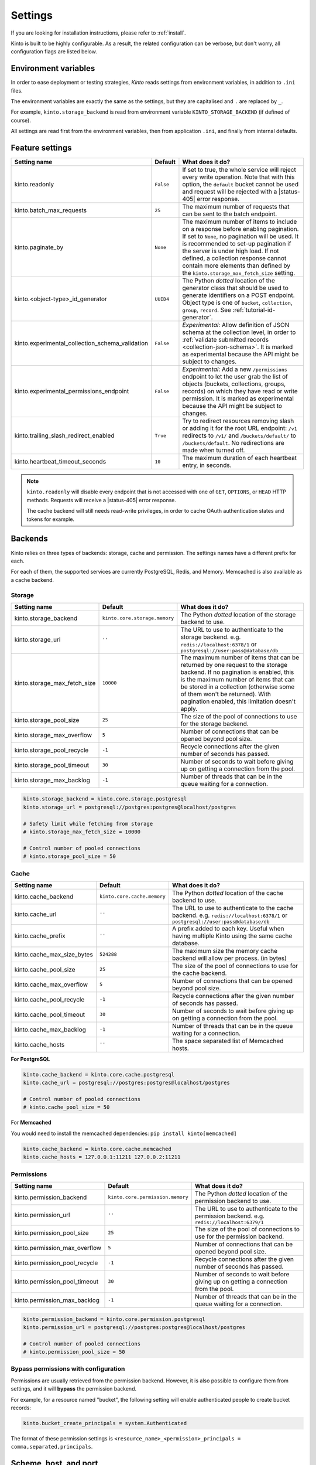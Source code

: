 .. _settings:

Settings
########

.. image:: /images/overview-features.png
    :align: center

If you are looking for installation instructions, please refer to :ref:`install`.

Kinto is built to be highly configurable. As a result, the related
configuration can be verbose, but don't worry, all configuration flags are
listed below.


.. _configuration-environment:

Environment variables
=====================

In order to ease deployment or testing strategies, *Kinto* reads settings
from environment variables, in addition to ``.ini`` files.

The environment variables are exactly the same as the settings, but they
are capitalised and ``.`` are replaced by ``_``.

For example, ``kinto.storage_backend`` is read from environment variable
``KINTO_STORAGE_BACKEND`` (if defined of course).

All settings are read first from the environment variables, then from
application ``.ini``, and finally from internal defaults.


.. _configuration-features:

Feature settings
================

+-------------------------------------------------+--------------+---------------------------------------------------------------------------+
| Setting name                                    | Default      | What does it do?                                                          |
+=================================================+==============+===========================================================================+
| kinto.readonly                                  | ``False``    | If set to true, the whole service will reject every write operation.      |
|                                                 |              | Note that with this option, the ``default`` bucket cannot be used and     |
|                                                 |              | request will be rejected with a |status-405| error response.              |
+-------------------------------------------------+--------------+---------------------------------------------------------------------------+
| kinto.batch_max_requests                        | ``25``       | The maximum number of requests that can be sent to the batch endpoint.    |
+-------------------------------------------------+--------------+---------------------------------------------------------------------------+
| kinto.paginate_by                               | ``None``     | The maximum number of items to include on a response before enabling      |
|                                                 |              | pagination. If set to ``None``, no pagination will be used.               |
|                                                 |              | It is recommended to set-up pagination if the server is under high load.  |
|                                                 |              | If not defined, a collection response cannot contain                      |
|                                                 |              | more elements than defined by the                                         |
|                                                 |              | ``kinto.storage_max_fetch_size`` setting.                                 |
+-------------------------------------------------+--------------+---------------------------------------------------------------------------+
| kinto.<object-type>_id_generator                | ``UUID4``    | The Python *dotted* location of the generator class that should be used   |
|                                                 |              | to generate identifiers on a POST endpoint.                               |
|                                                 |              | Object type is one of ``bucket``, ``collection``, ``group``, ``record``.  |
|                                                 |              | See :ref:`tutorial-id-generator`.                                         |
+-------------------------------------------------+--------------+---------------------------------------------------------------------------+
| kinto.experimental_collection_schema_validation | ``False``    | *Experimental*: Allow definition of JSON schema at the collection level,  |
|                                                 |              | in order to :ref:`validate submitted records <collection-json-schema>`.   |
|                                                 |              | It is marked as experimental because the API might be subject to changes. |
+-------------------------------------------------+--------------+---------------------------------------------------------------------------+
| kinto.experimental_permissions_endpoint         | ``False``    | *Experimental*: Add a new ``/permissions`` endpoint to let the user grab  |
|                                                 |              | the list of objects (buckets, collections, groups, records) on which they |
|                                                 |              | have read or write permission.                                            |
|                                                 |              | It is marked as experimental because the API might be subject to changes. |
+-------------------------------------------------+--------------+---------------------------------------------------------------------------+
| kinto.trailing_slash_redirect_enabled           | ``True``     | Try to redirect resources removing slash or adding it for the root URL    |
|                                                 |              | endpoint: ``/v1`` redirects to ``/v1/`` and ``/buckets/default/``         |
|                                                 |              | to ``/buckets/default``. No redirections are made when turned off.        |
+-------------------------------------------------+--------------+---------------------------------------------------------------------------+
| kinto.heartbeat_timeout_seconds                 | ``10``       | The maximum duration of each heartbeat entry, in seconds.                 |
+-------------------------------------------------+--------------+---------------------------------------------------------------------------+

.. note::

    ``kinto.readonly`` will disable every endpoint that is not accessed with one of
    ``GET``, ``OPTIONS``, or ``HEAD`` HTTP methods. Requests will receive a
    |status-405| error response.

    The cache backend will still needs read-write privileges, in order to
    cache OAuth authentication states and tokens for example.


.. _configuration-backends:

Backends
========

Kinto relies on three types of backends: storage, cache and permission. The
settings names have a different prefix for each.

For each of them, the supported services are currently PostgreSQL, Redis, and Memory.
Memcached is also available as a cache backend.

Storage
:::::::

+------------------------------+-------------------------------+--------------------------------------------------------------------------+
| Setting name                 | Default                       | What does it do?                                                         |
+==============================+===============================+==========================================================================+
| kinto.storage_backend        | ``kinto.core.storage.memory`` | The Python *dotted* location of the storage backend to use.              |
|                              |                               |                                                                          |
+------------------------------+-------------------------------+--------------------------------------------------------------------------+
| kinto.storage_url            | ``''``                        | The URL to use to authenticate to the storage backend. e.g.              |
|                              |                               | ``redis://localhost:6378/1`` or ``postgresql://user:pass@database/db``   |
+------------------------------+-------------------------------+--------------------------------------------------------------------------+
| kinto.storage_max_fetch_size | ``10000``                     | The maximum number of items that can be returned by one request to the   |
|                              |                               | storage backend. If no pagination is enabled, this is the maximum number |
|                              |                               | of items that can be stored in a collection (otherwise some of them      |
|                              |                               | won't be returned). With pagination enabled, this limitation doesn't     |
|                              |                               | apply.                                                                   |
+------------------------------+-------------------------------+--------------------------------------------------------------------------+
| kinto.storage_pool_size      | ``25``                        | The size of the pool of connections to use for the storage backend.      |
+------------------------------+-------------------------------+--------------------------------------------------------------------------+
| kinto.storage_max_overflow   | ``5``                         | Number of connections that can be opened beyond pool size.               |
+------------------------------+-------------------------------+--------------------------------------------------------------------------+
| kinto.storage_pool_recycle   | ``-1``                        | Recycle connections after the given number of seconds has passed.        |
+------------------------------+-------------------------------+--------------------------------------------------------------------------+
| kinto.storage_pool_timeout   | ``30``                        | Number of seconds to wait before giving up on getting a connection from  |
|                              |                               | the pool.                                                                |
+------------------------------+-------------------------------+--------------------------------------------------------------------------+
| kinto.storage_max_backlog    | ``-1``                        | Number of threads that can be in the queue waiting for a connection.     |
+------------------------------+-------------------------------+--------------------------------------------------------------------------+

.. code-block:: ini

    kinto.storage_backend = kinto.core.storage.postgresql
    kinto.storage_url = postgresql://postgres:postgres@localhost/postgres

    # Safety limit while fetching from storage
    # kinto.storage_max_fetch_size = 10000

    # Control number of pooled connections
    # kinto.storage_pool_size = 50


Cache
:::::

+----------------------------+-----------------------------+------------------------------------------------------------------------------+
| Setting name               | Default                     | What does it do?                                                             |
+============================+=============================+==============================================================================+
| kinto.cache_backend        | ``kinto.core.cache.memory`` | The Python *dotted* location of the cache backend to use.                    |
|                            |                             |                                                                              |
+----------------------------+-----------------------------+------------------------------------------------------------------------------+
| kinto.cache_url            | ``''``                      | The URL to use to authenticate to the cache backend. e.g.                    |
|                            |                             | ``redis://localhost:6378/1`` or ``postgresql://user:pass@database/db``       |
+----------------------------+-----------------------------+------------------------------------------------------------------------------+
| kinto.cache_prefix         | ``''``                      | A prefix added to each key. Useful when having multiple Kinto using the same |
|                            |                             | cache database.                                                              |
+----------------------------+-----------------------------+------------------------------------------------------------------------------+
| kinto.cache_max_size_bytes | ``524288``                  | The maximum size the memory cache backend will allow per process. (in bytes) |
+----------------------------+-----------------------------+------------------------------------------------------------------------------+
| kinto.cache_pool_size      | ``25``                      | The size of the pool of connections to use for the cache backend.            |
+----------------------------+-----------------------------+------------------------------------------------------------------------------+
| kinto.cache_max_overflow   | ``5``                       | Number of connections that can be opened beyond pool size.                   |
+----------------------------+-----------------------------+------------------------------------------------------------------------------+
| kinto.cache_pool_recycle   | ``-1``                      | Recycle connections after the given number of seconds has passed.            |
+----------------------------+-----------------------------+------------------------------------------------------------------------------+
| kinto.cache_pool_timeout   | ``30``                      | Number of seconds to wait before giving up on getting a connection from      |
|                            |                             | the pool.                                                                    |
+----------------------------+-----------------------------+------------------------------------------------------------------------------+
| kinto.cache_max_backlog    | ``-1``                      | Number of threads that can be in the queue waiting for a connection.         |
+----------------------------+-----------------------------+------------------------------------------------------------------------------+
| kinto.cache_hosts          | ``''``                      | The space separated list of Memcached hosts.                                 |
+----------------------------+-----------------------------+------------------------------------------------------------------------------+

**For PostgreSQL**

.. code-block:: ini

    kinto.cache_backend = kinto.core.cache.postgresql
    kinto.cache_url = postgresql://postgres:postgres@localhost/postgres

    # Control number of pooled connections
    # kinto.cache_pool_size = 50


For **Memcached**

You would need to install the memcached dependencies: ``pip install kinto[memcached]``

.. code-block:: ini

    kinto.cache_backend = kinto.core.cache.memcached
    kinto.cache_hosts = 127.0.0.1:11211 127.0.0.2:11211

Permissions
:::::::::::

+--------------------------------+----------------------------------+--------------------------------------------------------------------------+
| Setting name                   | Default                          | What does it do?                                                         |
+================================+==================================+==========================================================================+
| kinto.permission_backend       | ``kinto.core.permission.memory`` | The Python *dotted* location of the permission backend to use.           |
|                                |                                  |                                                                          |
+--------------------------------+----------------------------------+--------------------------------------------------------------------------+
| kinto.permission_url           | ``''``                           | The URL to use to authenticate to the permission backend. e.g.           |
|                                |                                  | ``redis://localhost:6379/1``                                             |
+--------------------------------+----------------------------------+--------------------------------------------------------------------------+
| kinto.permission_pool_size     | ``25``                           | The size of the pool of connections to use for the permission backend.   |
+--------------------------------+----------------------------------+--------------------------------------------------------------------------+
| kinto.permission_max_overflow  | ``5``                            | Number of connections that can be opened beyond pool size.               |
+--------------------------------+----------------------------------+--------------------------------------------------------------------------+
| kinto.permission_pool_recycle  | ``-1``                           | Recycle connections after the given number of seconds has passed.        |
+--------------------------------+----------------------------------+--------------------------------------------------------------------------+
| kinto.permission_pool_timeout  | ``30``                           | Number of seconds to wait before giving up on getting a connection from  |
|                                |                                  | the pool.                                                                |
+--------------------------------+----------------------------------+--------------------------------------------------------------------------+
| kinto.permission_max_backlog   | ``-1``                           | Number of threads that can be in the queue waiting for a connection.     |
+--------------------------------+----------------------------------+--------------------------------------------------------------------------+

.. code-block:: ini

    kinto.permission_backend = kinto.core.permission.postgresql
    kinto.permission_url = postgresql://postgres:postgres@localhost/postgres

    # Control number of pooled connections
    # kinto.permission_pool_size = 50

Bypass permissions with configuration
:::::::::::::::::::::::::::::::::::::

Permissions are usually retrieved from the permission backend. However, it is
also possible to configure them from settings, and it will **bypass** the
permission backend.

For example, for a resource named "bucket", the following setting will enable
authenticated people to create bucket records:

.. code-block:: ini

    kinto.bucket_create_principals = system.Authenticated

The format of these permission settings is
``<resource_name>_<permission>_principals = comma,separated,principals``.


Scheme, host, and port
======================

By default, Kinto relies on WSGI for underlying details like host, port, or
request scheme. Tuning these settings may be necessary when the application
runs behind proxies or load balancers, but most implementations
(such as uWSGI) provide adequate values automatically.

That said, if ever these items need to be controlled at the application layer,
the following settings are available:

Check the behaviour of the server with the ``url`` value returned in :ref:`the
hello view <api-utilities>`.

+-------------------+----------+--------------------------------------------------------------------------+
| Setting name      | Default  | What does it do?                                                         |
+===================+==========+==========================================================================+
| kinto.http_host   | ``None`` | The HTTP Host used by Kinto to refer to itself. If set to `None`, the    |
|                   |          | HTTP host is read from HTTP headers or WSGI environment.                 |
+-------------------+----------+--------------------------------------------------------------------------+
| kinto.http_scheme | ``None`` | The HTTP scheme used by Kinto to refer to itself. If set to `None`, the  |
|                   |          | HTTP scheme is read from the HTTP headers or WSGI environment.           |
+-------------------+----------+--------------------------------------------------------------------------+

.. code-block :: ini

   # kinto.http_scheme = https
   # kinto.http_host = production.server.com:7777


Logging and Monitoring
======================

+------------------------+----------------------------------------+--------------------------------------------------------------------------+
| Setting name           | Default                                | What does it do?                                                         |
+========================+========================================+==========================================================================+
| kinto.statsd_backend   | ``kinto.core.statsd``                  | The Python **dotted** location of the StatsD module that should be used  |
|                        |                                        | for monitoring. Useful to plug custom implementations like Datadog™.     |
+------------------------+----------------------------------------+--------------------------------------------------------------------------+
| kinto.statsd_prefix    | ``kinto``                              | The prefix to use when sending data to statsd.                           |
+------------------------+----------------------------------------+--------------------------------------------------------------------------+
| kinto.statsd_url       | ``None``                               | The fully qualified URL to use to connect to the statsd host. e.g.       |
|                        |                                        | ``udp://localhost:8125``                                                 |
+------------------------+----------------------------------------+--------------------------------------------------------------------------+

Standard Logging
::::::::::::::::

With the following configuration, all logs are redirected to standard output
(See `12factor app <http://12factor.net/logs>`_):

.. code-block:: ini

    [loggers]
    keys = root

    [handlers]
    keys = console

    [formatters]
    keys = generic

    [logger_root]
    level = DEBUG
    handlers = console

    [handler_console]
    class = StreamHandler
    args = (sys.stdout,)
    level = NOTSET
    formatter = generic

    [formatter_generic]
    format = %(asctime)s,%(msecs)03d %(levelname)-5.5s [%(name)s] %(message)s
    datefmt = %H:%M:%S

Example output:

::

    16:18:57,179 INFO  [root] Running kinto 6.1.0.dev0.
    16:19:00,729 INFO  [request.summary]
    16:19:22,232 WARNI [kinto.core.authorization] Permission not granted.
    16:19:22,238 INFO  [request.summary]


Colored Logging
:::::::::::::::

.. code-block:: ini

    [formatters]
    keys = color

    [formatter_color]
    class = logging_color_formatter.ColorFormatter

Example output:

.. image:: ../images/color-formatter.png


JSON Logging
::::::::::::

Using a JSON logging formatter, like :github:`this one <mozilla/mozilla-cloud-services-logger>`,
it is possible to output logs as JSON:

.. code-block:: ini

    [formatters]
    keys = json

    [formatter_json]
    class = kinto.core.JsonLogFormatter


Example output:

::

    {"Pid": 19240, "Type": "root", "Timestamp": 1489067815875679744, "Severity": 6, "Hostname": "pluo", "Logger": "%", "EnvVersion": "2.0", "Fields": {"message": "Running kinto 6.1.0.dev0."}}
    {"Pid": 19240, "Type": "root", "Timestamp": 1489067817834153984, "Severity": 4, "Hostname": "pluo", "Logger": "%", "EnvVersion": "2.0", "Fields": {"perm": "read", "userid": "ldap:john@corp.com", "message": "Permission not granted.", "uri": "/buckets/123"}}


Handling exceptions with Sentry
:::::::::::::::::::::::::::::::

Requires the ``raven`` package.

Sentry logging can be enabled `as explained in official documentation
<https://raven.readthedocs.io/en/latest/integrations/pyramid.html#logger-setup>`_.

.. note::

    The application sends an *INFO* message on startup (mainly for setup check).


Monitoring with StatsD
::::::::::::::::::::::

Requires the ``statsd`` package.

StatsD metrics can be enabled (disabled by default):

.. code-block:: ini

    kinto.statsd_url = udp://localhost:8125
    # kinto.statsd_prefix = kinto-prod


Monitoring with New Relic
:::::::::::::::::::::::::

Requires the ``newrelic`` package.

+-----------------------+----------+--------------------------------------------------------------------------+
| Setting name          | Default  | What does it do?                                                         |
+=======================+==========+==========================================================================+
| kinto.newrelic_config | ``None`` | Location of the newrelic configuration file.                             |
+-----------------------+----------+--------------------------------------------------------------------------+
| kinto.newrelic_env    | ``dev``  | The environment the server runs into                                     |
+-----------------------+----------+--------------------------------------------------------------------------+

New Relic can be enabled (disabled by default):

.. code-block:: ini

    kinto.newrelic_config = /location/of/newrelic.ini
    kinto.newrelic_env = prod


.. _configuration-plugins:

Plugins
=======

It is possible to extend the default Kinto behaviors by using "plugins".

The list of plugins to load at startup can be specified in the settings, as a
list of Python modules:

.. code-block:: ini

    kinto.includes = kinto.plugins.default_bucket
                     kinto.plugins.history
                     kinto.plugins.admin
                     kinto-attachment
                     custom-myplugin

+---------------------------------------+--------------------------------------------------------------------------+
| Built-in plugins                      | What does it do?                                                         |
+=======================================+==========================================================================+
| ``kinto.plugins.accounts``            | It allows users to sign-up and authenticate using username and password  |
|                                       | (:ref:`more details <api-accounts>`).                                    |
+---------------------------------------+--------------------------------------------------------------------------+
| ``kinto.plugins.admin``               | It is a Web admin UI to manage data from a Kinto server.                 |
|                                       | (:ref:`more details <kinto-admin>`).                                     |
+---------------------------------------+--------------------------------------------------------------------------+
| ``kinto.plugins.default_bucket``      | It enables a personal bucket ``default``, where collections are created  |
|                                       | implicitly (:ref:`more details <buckets-default-id>`).                   |
+---------------------------------------+--------------------------------------------------------------------------+
| ``kinto.plugins.flush``               | Adds an endpoint to completely remove all data from the database backend |
|                                       | for testing/staging purposes. (:ref:`more details <api-flush>`).         |
+---------------------------------------+--------------------------------------------------------------------------+
| ``kinto.plugins.history``             | It tracks every action performed on objects within a bucket              |
|                                       | (:ref:`more details <api-history>`).                                     |
+---------------------------------------+--------------------------------------------------------------------------+
| ``kinto.plugins.openid``              | It allows to authenticate users using OpenID Connect from Google,        |
|                                       | Microsoft, Auth0, etc. (:ref:`more details <api-openid>`).               |
+---------------------------------------+--------------------------------------------------------------------------+
| ``kinto.plugins.quotas``              | It allows to limit storage per collection size, number of records, etc.  |
|                                       | (:ref:`more details <api-quotas>`).                                      |
+---------------------------------------+--------------------------------------------------------------------------+


There are `many available packages`_ in Pyramid ecosystem, and it is straightforward to build one,
since the specified module must just define an ``includeme(config)`` function.

.. _many available packages: https://github.com/ITCase/awesome-pyramid

See `our list of community plugins <https://github.com/Kinto/kinto/wiki/Plugins>`_.

See also: :ref:`tutorial-write-plugin` for more in-depth informations on how
to create your own plugin.


Pluggable components
::::::::::::::::::::

:term:`Pluggable` components can be substituted from configuration files,
as long as the replacement follows the original component API.

.. code-block:: ini

    kinto.logging_renderer = your_log_renderer.CustomRenderer

This is the simplest way to extend *Kinto*, but will be limited to its
existing components (cache, storage, log renderer, ...).

In order to add extra features, including external packages is the way to go!


.. _configuration-authentication:

Authentication
==============

Kinto authentication mechanism is entirely pluggable. We call them :term:`authentication policies`.

It is possible to enable several authentication policies. **The order matters**: when multiple policies are configured, the first one in the list that succeeds is picked.

**The name matters**: the policy name that is picked will be used as the prefix of the :term:`user ID` (eg. ``ldap:alice``).

+--------------------------------+-------------------------------------------------------+--------------------------------------------------------------------------+
| Setting name                   | Default                                               | What does it do?                                                         |
+================================+=======================================================+==========================================================================+
| multiauth.policies             | `` ``                                                 | The list of authentication policies names that are enabled.              |
|                                |                                                       | Each policy is configured using dedicated settings as explained          |
|                                |                                                       | below.                                                                   |
+--------------------------------+-------------------------------------------------------+--------------------------------------------------------------------------+
| multiauth.authorization_policy | ``kinto.authorization.AuthorizationPolicy``           | Python *dotted* path the authorization policy to use for the permission  |
|                                |                                                       | mecanism.                                                                |
+--------------------------------+-------------------------------------------------------+--------------------------------------------------------------------------+


Authentication setup
::::::::::::::::::::

Any authentication policy can be specified through configuration. The list of names in ``multiauth.policies`` is the starting point for *Kinto* to read the respective parameters (``multiauth.policy.{name}.*`` settings).

.. code-block:: ini

    multiauth.policies = google
    multiauth.policy.google.use = kinto.plugins.openid.OpenIDConnectPolicy
    multiauth.policy.google.issuer = https://accounts.google.com
    multiauth.policy.google.client_id = 42XXXX365001.apps.googleusercontent.com
    multiauth.policy.google.client_secret = UAlL-054uyh5in4b6u8jhg5o3hnj

.. _settings-accounts:

Accounts
::::::::

With the built-in :ref:`accounts plugin <api-accounts>`, users can sign-up and authenticate with username and password.

A common setup would be the following:

* Anyone can create accounts
* A specific ``admin`` can manage them all

.. code-block:: ini

    # Enable built-in plugin.
    kinto.includes = kinto.plugins.accounts

    # Enable authenticated policy.
    multiauth.policies = account
    multiauth.policy.account.use = kinto.plugins.accounts.AccountsPolicy

    # Allow anyone to create accounts.
    kinto.account_create_principals = system.Everyone

    # Set the session time to live in seconds
    kinto.account_cache_ttl_seconds = 30

You can use the ``create-user`` command to create an admin:

.. code-block:: bash

    $ kinto create-user --ini /etc/kinto.ini --username admin --password ThisIsN0tASecurePassword

You can then use this ``account:admin`` in your config:

.. code-block:: ini

    # Allow anyone to create accounts.
    kinto.account_create_principals = system.Everyone
    # But also allow the admin to update, delete them etc.
    kinto.account_write_principals = account:admin

**About account management**

You can set ``account_create_principals`` if you want to limit account creation to certain users. The most common situation is when you want to have a small number of administrators, who are responsible for creating accounts for other users. In this case, you should add the administrators to both ``account_create_principals`` and ``account_write_principals``.

.. code-block:: ini

    kinto.account_create_principals = account:admin ldap:jack@corp.com /buckets/bid/groups/admin
    kinto.account_write_principals = account:admin ldap:jack@corp.com /buckets/bid/groups/admin

See the :ref:`API docs <api-accounts>` to create accounts, change passwords etc.

.. _settings-account-validation:

**About account validation**

You can enable the :ref:`account validation <accounts-validate>` option, which
will require account IDs to be valid email addresses, to which a validation
email will be sent with an activation key.

.. code-block:: ini

    kinto.account_validation = true
    # Mail configuration:
    # Set the sender for the validation email.
    kinto.account_validation.email_sender = "admin@example.com"

.. note::

    Both the account validation and password reset need a properly configured
    SMTP server.
    To use a debug or testing mailer you may use the ``mail.mailer = debug`` or
    ``mail.mailer = testing`` settings. Refer to
    `pyramid_mailer's configuration <https://docs.pylonsproject.org/projects/pyramid_mailer/en/latest/#configuration>`_.

You can restrict the email addresses allowed using the
``account_validation.email_regexp`` setting, and the delay for which the
activation key will be valid:

.. code-block:: ini

    # Set the regular expression used to validate a proper email address.
    kinto.account_validation.email_regexp = "^[a-zA-Z0-9_.+-]+@[a-zA-Z0-9-]+\\.[a-zA-Z0-9-.]+$"
    # Set the "time to live" for the activation key stored in the cache. After that
    # delay the account won't be activable anymore.
    kinto.account_validation.validation_key_cache_ttl_seconds = 604800  # 7 days in seconds.

Once :ref:`created <accounts-create>`, the account will need to be
:ref:`activated <accounts-validate>` before being able to authenticate, using
the ``validate`` endpoint and the ``activation-key`` sent by email.

If the user was created, an email was sent to the user with the activation key,
which needs to be POSTed to the ``validate`` endpoint.

Example email:

::

    Content-Type: text/plain; charset="us-ascii"
    MIME-Version: 1.0
    Content-Transfer-Encoding: quoted-printable
    From: admin@example.com
    Subject: activate your account
    To: bob@example.com
    Content-Disposition: inline

    2fe7a389-3556-4c8f-9513-c26bfc5f160b

It is the responsability of the administrator to tell the mail recipient how to
validate the account by modifying the email body template in the settings.

This could be done by providing a link to a webapp that displays a form to the
user with a call to action to validate the user, which will POST the activation
key to the ``validate`` endpoint.

Or the email could explain how to copy the activation code and paste it in some
settings window.

The templates for the email subject and body can be customized:

.. code-block:: ini

    kinto.account_validation.email_subject_template = "Account activation"
    kinto.account_validation.email_body_template = "Hello {id},\n you can now activate your account using the following link:\n {form-url}{activation-key}"

... and they will be ``String.format``-ted with the content of the user, an
optional additional ``email-context`` provided alongside the user object, and
the ``activation-key`` (see the note in :ref:`account creation
<accounts-create>` for an example usage).

Whatever the means, a POST to the
``/accounts/(user_id)/validate/(activation_key)`` will validate and activate
the user.

Once the account is validated, another email will be sent for confirmation,
rendered using the same ``email-context``.

.. code-block:: ini

    kinto.account_validation.email_confirmation_subject_template = "Account active"
    kinto.account_validation.email_confirmation_body_template = "Your account {id} is now active"

.. _settings-account-password-reset:

**About password reset**

When the :ref:`account validation <accounts-validate>` option is enabled, an
additional endpoint is available at ``/accounts/(user id)/reset-password`` to
require a temporary reset password by email (see :ref:`the API docs
<accounts-reset-password>`).

Example email sent to the user with the temporary reset password:

::

    Content-Type: text/plain; charset="us-ascii"
    MIME-Version: 1.0
    Content-Transfer-Encoding: quoted-printable
    From: admin@example.com
    Subject: Reset password
    To: mathieu@agopian.info
    Content-Disposition: inline

    b8ae48e6-709e-4f01-bfb9-bca9464cdcfc

The template used for the email subject and body can be customized using the
following settings:

.. code-block:: ini

    kinto.account_validation.email_reset_password_subject_template = "Temporary reset password for {id}"
    kinto.account_validation.email_reset_password_body_template = "Hello {id},\n you can use the following temporary reset password to change your password\n{reset-password}"

Those templates will be rendered using the user record fields, an optional
additional ``email-context`` provided alongside the user object, and the
``reset-password`` (see the note in :ref:`resetting a forgotten password
<accounts-reset-password>` for an example usage).


It is the responsability of the administrator to tell the mail recipient how to
change their password using this temporary password.

This could be done by providing a link to a webapp that displays a form to the
user asking for the new password and a call to action, which will POST the
new password to the ``accounts/(user_id)`` endpoint.

Using this temporary reset password, one can
:ref:`update the account <accounts-update>` providing the new password.

This temporary reset password will be valid for the amount of seconds set in
the settings:

.. code-block:: ini

    # Set the "time to live" for the reset password stored in the cache.
    kinto.account_validation.reset_password_cache_ttl_seconds = 604800  # 7 days in seconds.

.. _settings-openid:

OpenID Connect
::::::::::::::

First of all, you must find an Identity Provider. Google Identity Platform for example, but it may also be Auth0, Microsoft, Yahoo, Paypal, Bitbucket, Ebay, Salesforce, ... or whichever platform that publishes its discovery metadata as JSON.

The ``google`` name below was chosen arbitrarily. As stated above, it will become the user ID prefix (e.g. ``google:someuser@gmail.com``) and will appear in the OAuth authorized redirect URL.

While setting up the Identity Provider, you might have to fill some URLs related to your Kinto instance. For example, if you run a single page app on ``localhost:3000`` that interacts with a server on ``localhost:8888``, you should set:

- *Authorized JavaScript origins*: ``http://localhost:3000``
- *Authorized redirect URIs* (aka. *callback*): ``http://localhost:8888/v1/openid/google/token?``

.. note::

    If you use the :ref:`Kinto Admin plugin <kinto-admin>`, the *JavaScript origin* will be the same as the server (eg. ``http://localhost:8888``) since the Admin Web page is served by the server itself.

Based on the information obtained during this setup, configure the ``issuer``, ``client_id`` and ``client_secret`` values in Kinto settings:

.. code-block:: ini

    kinto.includes = kinto.plugins.openid

    multiauth.policies = google
    multiauth.policy.google.use = kinto.plugins.openid.OpenIDConnectPolicy
    multiauth.policy.google.issuer = https://accounts.google.com
    multiauth.policy.google.client_id = 42XXXX365001.apps.googleusercontent.com
    multiauth.policy.google.client_secret = UAlL-054uyh5in4b6u8jhg5o3hnj

At this point, Kinto should be properly configured and able to start.

OpenID Authentication should work as described in the :ref:`API docs <authentication-openid>`.

**Advanced settings**

.. code-block:: ini

    # User ID field name (Default: `sub`)
    multiauth.policy.google.userid_field = email
    # Authorization header prefix (Default: `Bearer`)
    multiauth.policy.google.header_type = Bearer+OIDC

    # User information cache expiration (Default: 1 day)
    # Access token verification will be cached during that amount of time.
    multiauth.policy.google.verification_ttl_seconds = 86400

    # Authentication state cache duration (Default: 1 hour)
    # Duration given to users to fill the login form on the Identity Provider.
    multiauth.policy.google.state_ttl_seconds = 3600
    # State string length (balance between collisions/security and cache size)
    multiauth.policy.google.state_length = 32

Of course, multiple OpenID providers can be enabled on the same Kinto server:

.. code-block:: ini

    multiauth.policies = google auth0
    multiauth.policy.google.use = kinto.plugins.openid.OpenIDConnectPolicy
    multiauth.policy.google.issuer = https://accounts.google.com
    # ...

    multiauth.policy.auth0.use = kinto.plugins.openid.OpenIDConnectPolicy
    multiauth.policy.auth0.issuer = https://my-service.auth0.com
    # ...


.. _settings-basicauth:

Legacy Basic Auth
:::::::::::::::::

In the first versions of Kinto, we had a built-in ``basicauth`` policy enabled by default.

Basically it generates a unique :term:`user identifier` from any username/password combination using a HMAC secret.

Even if it was convenient to get started, we decided to get rid of it because it was very confusing. But you can enable it with the follow configuration:

.. code-block:: ini

    multiauth.policies = basicauth

    kinto.userid_hmac_secret = have-you-seen-the-new-carioca
    multiauth.policy.basicauth.use = kinto.core.authentication.BasicAuthAuthenticationPolicy

.. _settings-kinto-auth-plugins:

Other Kinto plugins
:::::::::::::::::::

* `Kinto LDAP <https://github.com/Kinto/kinto-ldap>`_: Validate Basic Auth provided user login and password with an LDAP server.
* `Kinto Facebook <https://github.com/Kinto/kinto-facebook>`_:  Authentication using Facebook OAuth2 bearer tokens.
* `Kinto Portier <https://github.com/Kinto/kinto-portier>`_: Authentication using an email address.
* `Kinto Hawk <https://github.com/Kinto/kinto-hawk>`_: Authentication using... Hawk.
* `Kinto Fxa <https://github.com/Kinto/kinto-fxa>`_: Authentication using Firefox Accounts OAuth2 bearer tokens.

.. _settings-custom-auth:

Custom Authentication
:::::::::::::::::::::

Using the various `Pyramid authentication packages
<https://github.com/ITCase/awesome-pyramid#authentication>`_, it is possible
to plug in any kind of authentication.

In the following example, internal accounts, Persona, and IP Auth are all enabled:

.. code-block:: ini

    multiauth.policies = account pyramid_persona ipauth

    multiauth.policy.account.use = kinto.plugins.account.AccountsPolicy

    multiauth.policy.ipauth.use = pyramid_ipauth.IPAuthentictionPolicy
    multiauth.policy.ipauth.ipaddrs = 192.168.0.*
    multiauth.policy.ipauth.userid = LAN-user
    multiauth.policy.ipauth.principals = trusted

Permission handling and authorisation mechanisms are specified directly via
configuration. This allows for customised solutions ranging from very simple
to highly complex.

.. note::

    *Kinto* relies on :github:`pyramid multiauth <mozilla-services/pyramid_multiauth>` to initialise authentication.

.. seealso::

    Check out our tutorial about :ref:`implementing a custom authentication <tutorial-github>`


.. _configuring-notifications:

Notifications
=============

*Kinto* has a notification system, and the event listeners are configured using
the *event_handlers* setting, which takes a list of aliases.

In the example below, the Redis listener is activated and will send events
data in the ``queue`` Redis list.

.. code-block:: ini

    kinto.event_listeners = redis

    kinto.event_listeners.redis.use = kinto_redis.listeners
    kinto.event_listeners.redis.url = redis://localhost:6379/0
    kinto.event_listeners.redis.pool_size = 5
    kinto.event_listeners.redis.listname = queue

Filtering
:::::::::

It is possible to filter events by action and/or types of object. By
default actions ``create``, ``update`` and ``delete`` are notified
for every kinds of objects.

.. code-block:: ini

    kinto.event_listeners.redis.actions = create
    kinto.event_listeners.redis.resources = bucket collection

Third-party
:::::::::::

Enabling push notifications to clients consists in enabling an event listener
that will be in charge of forwarding events data to remote clients.

A Kinto plugin was made using the *Pusher* (commercial) service.
See :ref:`tutorial-notifications-websockets`.


Cross Origin requests (CORS)
============================

Kinto supports `CORS <http://www.w3.org/TR/cors/>`_ out of the box. Use the
`cors_origins` setting to change the list of accepted origins.

+--------------------+---------+--------------------------------------------------------------------------+
| Setting name       | Default | What does it do?                                                         |
+====================+=========+==========================================================================+
| kinto.cors_origins | ``*``   | This List of CORS origins to support on all endpoints. By default allow  |
|                    |         | all cross origin requests.                                               |
+--------------------+---------+--------------------------------------------------------------------------+


.. _configuring-backoff:

Backoff indicators
==================

In order to tell clients to back-off (on heavy load for instance), the
following flags can be used. Read more about this at :ref:`backoff-indicators`.

+---------------------------+----------+--------------------------------------------------------------------------+
| Setting name              | Default  | What does it do?                                                         |
+===========================+==========+==========================================================================+
| kinto.backoff             | ``None`` | The Backoff time to use. If set to `None`, no backoff flag is sent to    |
|                           |          | the clients. If set, provides the client with a number of seconds during |
|                           |          | which it should avoid doing unnecessary requests.                        |
+---------------------------+----------+--------------------------------------------------------------------------+
| kinto.backoff_percentage  | ``None`` | If specified, then send the backoff header with probability equal to the |
|                           |          | backoff_percentage. This should be a number between 0 and 100. This      |
|                           |          | setting will have no effect if the backoff is None.                      |
+---------------------------+----------+--------------------------------------------------------------------------+
| kinto.retry_after_seconds | ``30``   | The number of seconds after which the client should issue requests.      |
+---------------------------+----------+--------------------------------------------------------------------------+

.. code-block:: ini

    # kinto.backoff = 10
    kinto.retry_after_seconds = 30

Similarly, the end of service date can be specified by using these settings.

+-------------------+----------+--------------------------------------------------------------------------+
| Setting name      | Default  | What does it do?                                                         |
+===================+==========+==========================================================================+
| kinto.eos         | ``None`` | The End of Service Deprecation date. If the date specified is in the     |
|                   |          | future, an alert will be sent to clients. If it’s in the past, the       |
|                   |          | service will be declared as decomissionned. If set to `None`, no End of  |
|                   |          | Service information will be sent to the client.                          |
+-------------------+----------+--------------------------------------------------------------------------+
| kinto.eos_message | ``None`` | The End of Service message. If set to `None`, no End of Service message  |
|                   |          | will be sent to the clients.                                             |
+-------------------+----------+--------------------------------------------------------------------------+
| kinto.eos_url     | ``None`` | The End of Service information URL.                                      |
+-------------------+----------+--------------------------------------------------------------------------+

.. code-block:: ini

    kinto.eos = 2015-01-22
    kinto.eos_message = "Client is too old"
    kinto.eos_url = http://website/info-shutdown.html


Enabling or disabling endpoints
===============================

Specific resource operations can be disabled.

To do so, a setting key must be defined for the disabled resources endpoints::

    'kinto.{endpoint_type}_{resource_name}_{method}_enabled'

Where:

- **endpoint_type** is either ``collection`` (plural, e.g. ``/buckets``) or ``record`` (single, e.g. ``/buckets/abc``);
- **resource_name** is the name of the resource (e.g. ``bucket``, ``group``, ``collection``, ``record``);
- **method** is the http method (in lower case) (e.g. ``get``, ``post``, ``put``, ``patch``, ``delete``).

.. important::

    These settings are confusing because of the naming used in ``kinto.core``.
    Especially ``collection`` and ``record`` are endpoint types in ``kinto.core`` and resource names in Kinto.
    We want to solve this in #710.

For example, to disable the POST on the list of buckets and DELETE on single records, the
following setting should be declared in the ``.ini`` file:

.. code-block:: ini

    kinto.collection_bucket_post_enabled = false
    kinto.record_record_delete_enabled = false


Activating the permissions endpoint
===================================


The Permissions endpoint is used to get a list of all user accessible
objects in the server as well as their permissions. It enables
applications such as the kinto-admin to discover what the user is
allowed to do and which data can be managed.

.. code-block :: ini

    kinto.experimental_permissions_endpoint = true

Then, issue a ``GET`` request to the ``/permissions`` endpoint to get the
list of the user permissions on the server ressources.


.. _configuration-client-caching:

Client caching
==============

In addition to :ref:`per-collection caching <collection-caching>`, it is possible
to add cache control headers for every *Kinto* object.
The client (or cache server or proxy) will use them to cache the collection
records for a certain amount of time, in seconds.

The setting can be set for any kind of object (``bucket``, ``group``, ``collection``, ``record``),
and concerns GET requests (``GET /buckets``, ``GET /buckets/{}/groups``, ``GET /buckets/{}/collections``,
``GET /buckets/{}/collections/{}/records``).

.. code-block:: ini

    # kinto.bucket_cache_expires_seconds = 3600
    # kinto.group_cache_expires_seconds = 3600
    # kinto.collection_cache_expires_seconds = 3600
    kinto.record_cache_expires_seconds = 3600

It can also be specified per bucket or collections for records:

.. code-block:: ini

    kinto.blog.record_cache_expires_seconds = 30
    kinto.blog.articles.record_cache_expires_seconds = 3600

If set to ``0`` then the resource becomes uncacheable (``no-cache``).

.. note::

    In production, :ref:`Nginx can act as a cache-server <production-cache-server>`
    using those client cache control headers.


Project information
===================

+---------------------------------------+--------------------------------------------+--------------------------------------------------------------------------+
| Setting name                          | Default                                    | What does it do?                                                         |
+=======================================+============================================+==========================================================================+
| kinto.version_json_path               | ``./version.json``                         | Location of the file containing the information to be shown in the       |
|                                       |                                            | :ref:`version endpoint <api-utilities-version>`.                         |
+---------------------------------------+--------------------------------------------+--------------------------------------------------------------------------+
| kinto.error_info_link                 | ``https://github.com/kinto/kinto/issues/`` | The HTTP link returned when uncaught errors are triggered on the server. |
+---------------------------------------+--------------------------------------------+--------------------------------------------------------------------------+
| kinto.project_docs                    | ``https://kinto.readthedocs.io``           | The URL where the documentation of the Kinto instance can be found. Will |
|                                       |                                            | be returned in :ref:`the hello view <api-utilities>`.                    |
+---------------------------------------+--------------------------------------------+--------------------------------------------------------------------------+
| kinto.project_name                    | ``kinto``                                  | The name of your project (powered by Kinto)                              |
+---------------------------------------+--------------------------------------------+--------------------------------------------------------------------------+
| kinto.project_version                 | ``''``                                     | The version of the project. Will be returned in :ref:`the hello view     |
|                                       |                                            | <api-utilities>`. By default, this is the major version of Kinto.        |
+---------------------------------------+--------------------------------------------+--------------------------------------------------------------------------+
| kinto.version_prefix_redirect_enabled | ``True``                                   | By default, all endpoints exposed by Kinto are prefixed by a             |
|                                       |                                            | :ref:`version number <api-versioning>`. If this flag is enabled, the     |
|                                       |                                            | server will redirect all requests not matching the supported version     |
|                                       |                                            | to the supported one.                                                    |
+---------------------------------------+--------------------------------------------+--------------------------------------------------------------------------+

Example:

.. code-block:: ini

    kinto.project_docs = https://project.readthedocs.io/
    # kinto.project_version = 1.0


Application profiling
=====================

It is possible to profile the stack while its running. This is especially
useful when trying to find bottlenecks.

Update the configuration file with the following values:

.. code-block:: ini

    kinto.profiler_enabled = true
    kinto.profiler_dir = /tmp/profiling

Run some request on the server (*for example*):

::

    http GET http://localhost:8888/v1/


Render execution graphs using GraphViz:

::

    sudo apt-get install graphviz

::

    pip install gprof2dot
    gprof2dot -f pstats POST.v1.batch.000176ms.1427458675.prof | dot -Tpng -o output.png
